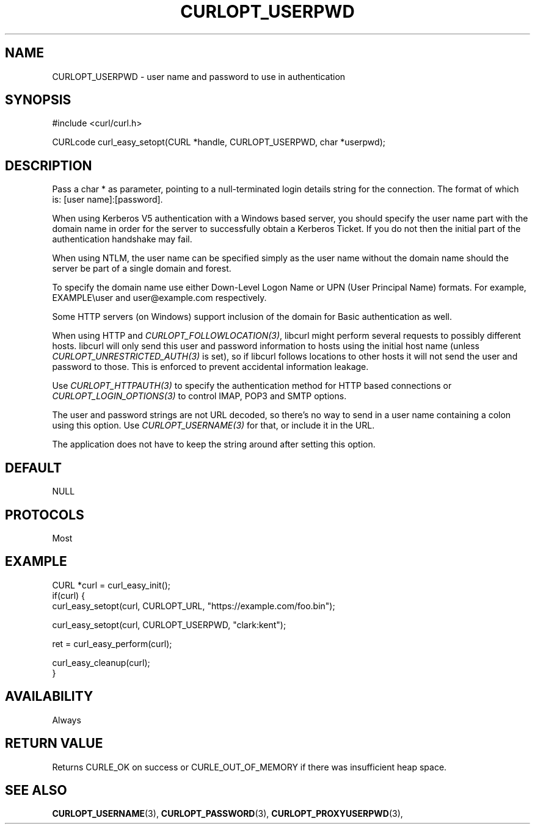 .\" **************************************************************************
.\" *                                  _   _ ____  _
.\" *  Project                     ___| | | |  _ \| |
.\" *                             / __| | | | |_) | |
.\" *                            | (__| |_| |  _ <| |___
.\" *                             \___|\___/|_| \_\_____|
.\" *
.\" * Copyright (C) Daniel Stenberg, <daniel@haxx.se>, et al.
.\" *
.\" * This software is licensed as described in the file COPYING, which
.\" * you should have received as part of this distribution. The terms
.\" * are also available at https://curl.se/docs/copyright.html.
.\" *
.\" * You may opt to use, copy, modify, merge, publish, distribute and/or sell
.\" * copies of the Software, and permit persons to whom the Software is
.\" * furnished to do so, under the terms of the COPYING file.
.\" *
.\" * This software is distributed on an "AS IS" basis, WITHOUT WARRANTY OF ANY
.\" * KIND, either express or implied.
.\" *
.\" * SPDX-License-Identifier: curl
.\" *
.\" **************************************************************************
.\"
.TH CURLOPT_USERPWD 3 "17 Jun 2014" "libcurl 7.37.0" "curl_easy_setopt options"
.SH NAME
CURLOPT_USERPWD \- user name and password to use in authentication
.SH SYNOPSIS
.nf
#include <curl/curl.h>

CURLcode curl_easy_setopt(CURL *handle, CURLOPT_USERPWD, char *userpwd);
.fi
.SH DESCRIPTION
Pass a char * as parameter, pointing to a null-terminated login details string
for the connection. The format of which is: [user name]:[password].

When using Kerberos V5 authentication with a Windows based server, you should
specify the user name part with the domain name in order for the server to
successfully obtain a Kerberos Ticket. If you do not then the initial part of
the authentication handshake may fail.

When using NTLM, the user name can be specified simply as the user name
without the domain name should the server be part of a single domain and
forest.

To specify the domain name use either Down-Level Logon Name or UPN (User
Principal Name) formats. For example, EXAMPLE\\user and user@example.com
respectively.

Some HTTP servers (on Windows) support inclusion of the domain for Basic
authentication as well.

When using HTTP and \fICURLOPT_FOLLOWLOCATION(3)\fP, libcurl might perform
several requests to possibly different hosts. libcurl will only send this user
and password information to hosts using the initial host name (unless
\fICURLOPT_UNRESTRICTED_AUTH(3)\fP is set), so if libcurl follows locations to
other hosts it will not send the user and password to those. This is enforced
to prevent accidental information leakage.

Use \fICURLOPT_HTTPAUTH(3)\fP to specify the authentication method for HTTP
based connections or \fICURLOPT_LOGIN_OPTIONS(3)\fP to control IMAP, POP3 and
SMTP options.

The user and password strings are not URL decoded, so there's no way to send
in a user name containing a colon using this option. Use
\fICURLOPT_USERNAME(3)\fP for that, or include it in the URL.

The application does not have to keep the string around after setting this
option.
.SH DEFAULT
NULL
.SH PROTOCOLS
Most
.SH EXAMPLE
.nf
CURL *curl = curl_easy_init();
if(curl) {
  curl_easy_setopt(curl, CURLOPT_URL, "https://example.com/foo.bin");

  curl_easy_setopt(curl, CURLOPT_USERPWD, "clark:kent");

  ret = curl_easy_perform(curl);

  curl_easy_cleanup(curl);
}
.fi
.SH AVAILABILITY
Always
.SH RETURN VALUE
Returns CURLE_OK on success or
CURLE_OUT_OF_MEMORY if there was insufficient heap space.
.SH "SEE ALSO"
.BR CURLOPT_USERNAME "(3), " CURLOPT_PASSWORD "(3), "
.BR CURLOPT_PROXYUSERPWD "(3), "
